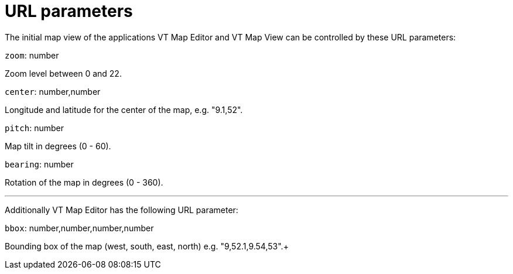 # URL parameters

The initial map view of the applications VT Map Editor and VT Map View can be controlled by these URL parameters:

`zoom`: number

Zoom level between 0 and 22.

`center`: number,number

Longitude and latitude for the center of the map, e.g. "9.1,52".

`pitch`: number

Map tilt in degrees (0 - 60).

`bearing`: number

Rotation of the map in degrees (0 - 360).

'''

Additionally VT Map Editor has the following URL parameter:

`bbox`: number,number,number,number

Bounding box of the map (west, south, east, north)  e.g. "9,52.1,9.54,53".+

